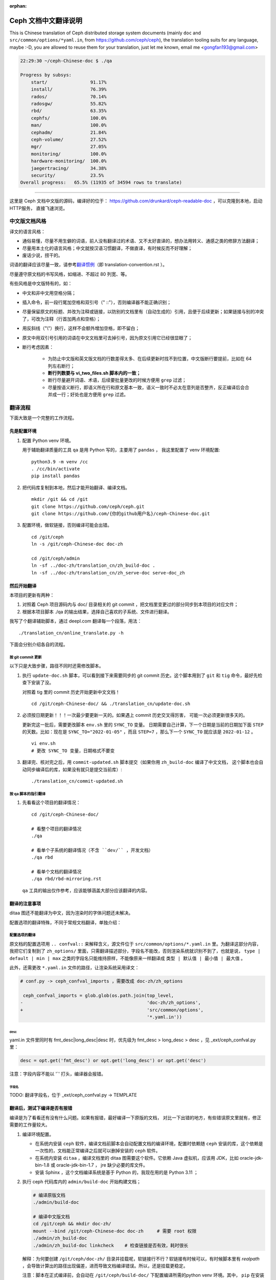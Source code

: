 :orphan:

=======================
 Ceph 文档中文翻译说明
=======================

This is Chinese translation of Ceph distributed storage system documents
(mainly ``doc`` and ``src/common/options/*yaml.in``, from https://github.com/ceph/ceph),
the translation tooling suits for any language, maybe :-D, you are allowed to
reuse them for your translation, just let me known,
email me <gongfan193@gmail.com>

.. code:: bash

    22:29:30 ~/ceph-Chinese-doc $ ./qa

    Progress by subsys:
        start/                91.17%
        install/              76.39%
        rados/                70.14%
        radosgw/              55.82%
        rbd/                  63.35%
        cephfs/               100.0%
        man/                  100.0%
        cephadm/              21.84%
        ceph-volume/          27.52%
        mgr/                  27.05%
        monitoring/           100.0%
        hardware-monitoring/  100.0%
        jaegertracing/        34.38%
        security/             23.5%
    Overall progress:   65.5% (11935 of 34594 rows to translate)

----

这里是 Ceph 文档中文版的源码，编译好的位于：
https://github.com/drunkard/ceph-readable-doc ，可以克隆到本地，启动HTTP服务，
直接飞速浏览。


中文版文档风格
==============

译文的语言风格：

- 通俗易懂，尽量不用生僻的词语，前人没有翻译过的术语、又不太好直译的，想办法用\
  转义、通感之类的修辞方法翻译；
- 尽量用本土化的语言风格；中文就按汉语习惯翻译，不做直译，有时候反而不好理解；
- 废话少说，捞干的。

词语的翻译应该尽量一致，请参考\ `翻译惯例 </translation_cn/translation-convention>`_\
（即 translation-convention.rst ）。

尽量遵守原文档的书写风格，如缩进、不超过 80 列宽、等。

有些风格是中文版特有的，如：

- 中文和非中文用空格分隔；
- 插入命令，前一段行尾加空格和双引号（" ::"），否则编译器不能正确识别；
- 尽量保留原文的标题、并改为注释或链接，以防别的文档里有（自动生成的）引用，\
  且便于后续更新；如果链接与别的冲突了，可改为注释（行首加两点和空格）；
- 用反斜线（"\\"）换行，这样不会额外增加空格，即不留白；
- 原文中用双引号引用的词语在中文文档里可去掉引号，因为原文引用它已经很显眼了；
- 断行考虑因素：

   * 为防止中文版和英文版文档的行数差得太多、在后续更新时找不到位置，\
     中文版断行要提前，比如在 64 列左右断行；
   * **断行列数要与 vi_two_files.sh 脚本内的一致；**
   * 断行尽量避开词语、术语，后续要批量更改的时候方便用 ``grep`` 过滤；
   * 尽量按语义断行，即语义所在行和原文基本一致，语义一致时不必太在意\
     列是否整齐，反正编译后会合并成一行；好处也是方便用 ``grep`` 过滤。


翻译流程
========

下面大致是一个完整的工作流程。

先是配置环境
------------

#. 配置 Python venv 环境。

   用于辅助翻译质量的工具 ``qa`` 是用 Python 写的，主要用了 ``pandas`` ，
   我这里配置了 venv 环境配置::

        python3.9 -m venv /cc
        . /cc/bin/activate
        pip install pandas

#. 把代码库复制到本地，然后才能开始翻译、编译文档。 ::

        mkdir /git && cd /git
        git clone https://github.com/ceph/ceph.git
        git clone https://github.com/{你的github用户名}/ceph-Chinese-doc.git

#. 配置环境，做软链接，否则编译可能会出错。 ::

    cd /git/ceph
    ln -s /git/ceph-Chinese-doc doc-zh

    cd /git/ceph/admin
    ln -sf ../doc-zh/translation_cn/zh_build-doc .
    ln -sf ../doc-zh/translation_cn/zh_serve-doc serve-doc_zh


然后开始翻译
------------

本项目的更新有两种：

#. 对照着 Ceph 项目源码内与 doc/ 目录相关的 git commit ，把文档里变更过的部分\
   同步到本项目的对应文件；
#. 根据本项目脚本 ./qa 的输出结果，选择自己喜欢的子系统、文件进行翻译。

我写了个翻译辅助脚本，通过 deepl.com 翻译每一个段落，用法： ::

    ./translation_cn/online_translate.py -h


下面会分别介绍各自的流程。

按 git commit 更新
``````````````````

以下只是大致步骤，路径不同时还需修改脚本。

#. 执行 ``update-doc.sh`` 脚本，可以看到接下来需要同步的 git commit 历史。\
   这个脚本用到了 ``git`` 和 ``tig`` 命令，最好先检查下安装了没。

   对照着 tig 里的 commit 历史开始更新中文文档！ ::

        cd /git/ceph-Chinese-doc/ && ./translation_cn/update-doc.sh

#. 必须按日期更新！！！一次最少要更新一天的。如果遇上 commit 历史交叉得厉害，
   可能一次必须更新很多天的。

   更新完这一批后，需要更改脚本 ``env.sh`` 里的 ``SYNC_TO`` 变量。
   日期需要自己计算，下一个日期是当前的日期加下面 ``STEP`` 的天数。比如：现在是
   ``SYNC_TO="2022-01-05"`` ，而且 ``STEP=7`` ，那么下一个 ``SYNC_TO`` 就应该是
   ``2022-01-12`` 。 ::

        vi env.sh
        # 更改 SYNC_TO 变量，日期格式不要变

#. 翻译完、核对完之后，用 ``commit-updated.sh`` 脚本提交（如果你用
   ``zh_build-doc`` 编译了中文文档，
   这个脚本也会自动同步编译后的库，如果没有就只是提交当前库）::

        ./translation_cn/commit-updated.sh

按 qa 脚本的指引翻译
````````````````````
#. 先看看这个项目的翻译情况： ::

        cd /git/ceph-Chinese-doc/

        # 看整个项目的翻译情况
        ./qa

        # 看单个子系统的翻译情况（不含 ``dev/`` ，开发文档）
        ./qa rbd

        # 看单个文档的翻译情况
        ./qa rbd/rbd-mirroring.rst

   ``qa`` 工具的输出仅作参考，应该能够涵盖大部分应该翻译的内容。


翻译的注意事项
--------------

ditaa 图还不能翻译为中文，因为渲染时的字体问题还未解决。

配置选项的翻译特殊，不同于常规文档翻译，单独介绍：


配置选项的翻译
``````````````
原文档的配置选项用 ``.. confval::`` 来解释含义，源文件位于 \
``src/common/options/*.yaml.in`` 里。为翻译这部分内容，我把它们复制到了 \
``zh_options/`` 里面，只需翻译描述部分，字段名不能改，否则渲染系统就识别不到了，\
也就是说， ``type | default | min | max`` 之类的字段名只能维持原样，不能\
像原来一样翻译成 ``类型 | 默认值 | 最小值 | 最大值`` 。

此外，还需更改 ``*.yaml.in`` 文件的路径，让渲染系统采用译文：

.. code:: sh

    # conf.py -> ceph_confval_imports ，需要改成 doc-zh/zh_options

     ceph_confval_imports = glob.glob(os.path.join(top_level,
    -                                              'doc-zh/zh_options',
    +                                              'src/common/options',
                                                   '*.yaml.in'))

desc
''''
yaml.in 文件里同时有 fmt_desc|long_desc|desc 时，优先级为
fmt_desc > long_desc > desc ，见 _ext/ceph_confval.py 里：

.. code:: python

    desc = opt.get('fmt_desc') or opt.get('long_desc') or opt.get('desc')

注意：字段内容不能以 '`' 打头，编译器会报错。

字段名
''''''
TODO: 翻译字段名，位于 _ext/ceph_confval.py -> TEMPLATE



翻译后，测试下编译是否有报错
----------------------------

编译是为了看看还有没有什么问题。如果有报错，最好编译一下原版的文档，
对比一下出错的地方，有些错误原文里就有，修正需要的工作量较大。

#. 编译环境配置。

   * 在系统内安装 ``ceph`` 软件，编译文档前脚本会自动配置文档的编译环境，\
     配置时依赖随 ``ceph`` 安装的库，这个依赖是一次性的，文档能正常编译之后\
     就可以删掉安装的 ``ceph`` 软件。
   * 在系统内安装 ``ditaa`` ，编译文档里的 ditaa 图需要这个软件。它依赖
     Java 虚拟机，应该用 JDK，比如 oracle-jdk-bin-1.8 或 oracle-jdk-bin-1.7 ，
     jre 缺少必要的库文件。
   * 安装 Sphinx ，这个文档编译系统是基于 Python 的，我现在用的是 Python 3.11 ；

#. 执行 ceph 代码库内的 ``admin/build-doc`` 开始构建文档；

   .. code:: sh

      # 编译原版文档
      ./admin/build-doc

      # 编译中文版文档
      cd /git/ceph && mkdir doc-zh/
      mount --bind /git/ceph-Chinese-doc doc-zh     # 需要 root 权限
      ./admin/zh_build-doc
      ./admin/zh_build-doc linkcheck    # 检查链接是否有效，耗时很长

   解释：为何要创建 ``/git/ceph/doc-zh/`` 目录并挂载呢，软链接行不行？软链接\
   有时候可以，有时候脚本里有 `realpath` ，会导致计算出的路径出现偏差，进而\
   导致文档编译错误。所以，还是挂载更稳定。

   注意：脚本在正式编译前，会自动在 ``/git/ceph/build-doc/`` 下配置编译所需的\
   python venv 环境。其中， ``pip`` 在安装 ``/git/ceph/admin/doc-pybind.txt``
   时，可能会遇到编译失败的情况，这个不解决就无法编译文档。一个临时解决方法是：\
   在系统内安装 ceph 时已经装过对应的 python binding 了，可以把那些装好的库复制\
   到 venv 下，以 ``rados`` 模块为例：

   .. code:: sh

      . /git/ceph/build-doc/virtualenv/bin/activate
      pip list      # 此时应该没有 rados 模块

      cd /usr/lib/python3.12/site-packages
      cp -r rados* /git/ceph/build-doc/virtualenv/lib/python3.12/site-packages/

      pip list      # 此时有 rados 模块

#. 启动文档服务器，这样就可以通过 http://localhost:9080/ 阅读文档了。 ::

    cd /git/ceph
    ./admin/serve-doc_zh    # 在 http://localhost:9080/ 看中文版文档

    ./admin/serve-doc       # 在 http://localhost:8080  看原版文档

如果编译失败，请参考\ `此文档 </translation_cn/build-errors>`_\
（即 build-errors.rst ）解决。


编译没问题的话，可以在 github 上向我反馈您的更新，比如 `pull request` :-)

.. vim: set colorcolumn=80 smarttab:
